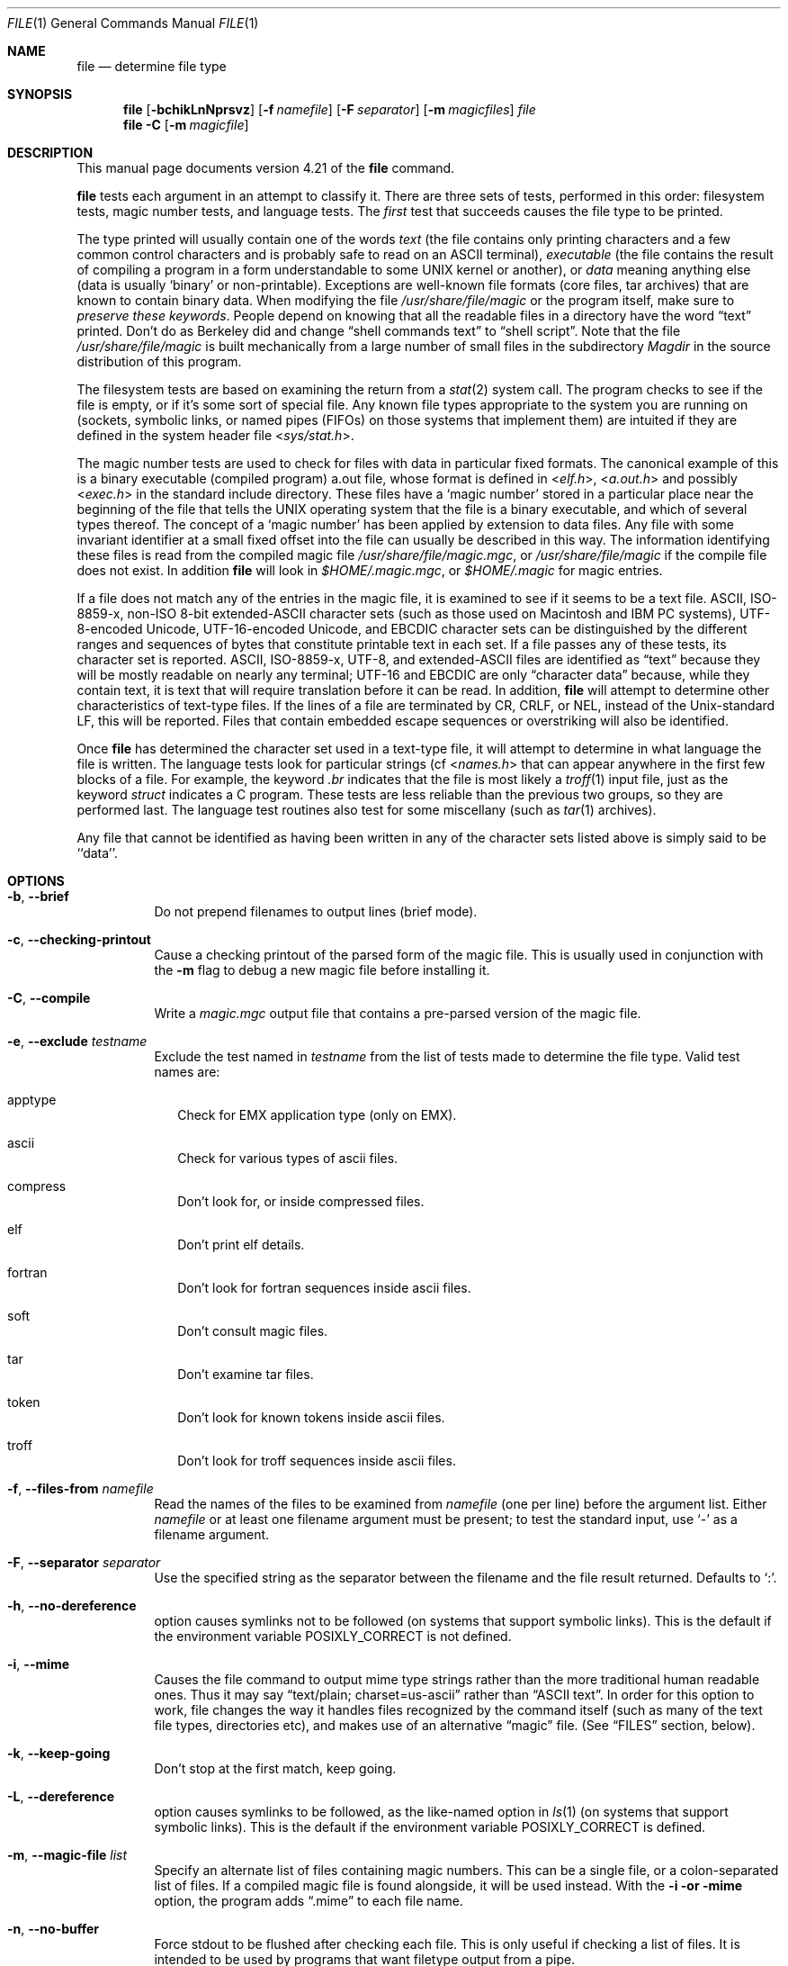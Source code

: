.\" $File: file.man,v 1.65 2007/01/25 21:05:46 christos Exp $
.Dd January 8, 2007
.Dt FILE 1
.Os
.Sh NAME
.Nm file
.Nd determine file type
.Sh SYNOPSIS
.Nm
.Op Fl bchikLnNprsvz
.Op Fl f Ar namefile
.Op Fl F Ar separator
.Op Fl m Ar magicfiles
.Ar file
.Nm
.Fl C
.Op Fl m Ar magicfile
.Sh DESCRIPTION
This manual page documents version 4.21 of the
.Nm
command.
.Pp
.Nm
tests each argument in an attempt to classify it.
There are three sets of tests, performed in this order:
filesystem tests, magic number tests, and language tests.
The
.Em first
test that succeeds causes the file type to be printed.
.Pp
The type printed will usually contain one of the words
.Em text
(the file contains only
printing characters and a few common control
characters and is probably safe to read on an
.Dv ASCII
terminal),
.Em executable
(the file contains the result of compiling a program
in a form understandable to some 
.Dv UNIX
kernel or another),
or
.Em data
meaning anything else (data is usually 
.Sq binary
or non-printable).
Exceptions are well-known file formats (core files, tar archives)
that are known to contain binary data.
When modifying the file
.Pa /usr/share/file/magic
or the program itself, make sure to
.Em "preserve these keywords" .
People depend on knowing that all the readable files in a directory
have the word 
.Dq text
printed.
Don't do as Berkeley did and change 
.Dq shell commands text
to 
.Dq shell script .
Note that the file
.Pa /usr/share/file/magic
is built mechanically from a large number of small files in
the subdirectory
.Pa Magdir
in the source distribution of this program.
.Pp
The filesystem tests are based on examining the return from a
.Xr stat 2
system call.
The program checks to see if the file is empty,
or if it's some sort of special file.
Any known file types appropriate to the system you are running on
(sockets, symbolic links, or named pipes (FIFOs) on those systems that
implement them)
are intuited if they are defined in
the system header file
.In sys/stat.h .
.Pp
The magic number tests are used to check for files with data in
particular fixed formats.
The canonical example of this is a binary executable (compiled program)
.Dv a.out
file, whose format is defined in 
.In elf.h ,
.In a.out.h
and possibly
.In exec.h
in the standard include directory.
These files have a 
.Sq "magic number"
stored in a particular place
near the beginning of the file that tells the 
.Dv UNIX operating system
that the file is a binary executable, and which of several types thereof.
The concept of a
.Sq "magic number"
has been applied by extension to data files.
Any file with some invariant identifier at a small fixed
offset into the file can usually be described in this way.
The information identifying these files is read from the compiled
magic file
.Pa /usr/share/file/magic.mgc ,
or 
.Pa /usr/share/file/magic
if the compile file does not exist. In addition
.Nm
will look in
.Pa $HOME/.magic.mgc ,
or
.Pa $HOME/.magic
for magic entries.
.Pp
If a file does not match any of the entries in the magic file,
it is examined to see if it seems to be a text file.
ASCII, ISO-8859-x, non-ISO 8-bit extended-ASCII character sets
(such as those used on Macintosh and IBM PC systems),
UTF-8-encoded Unicode, UTF-16-encoded Unicode, and EBCDIC
character sets can be distinguished by the different
ranges and sequences of bytes that constitute printable text
in each set.
If a file passes any of these tests, its character set is reported.
ASCII, ISO-8859-x, UTF-8, and extended-ASCII files are identified
as 
.Dq text
because they will be mostly readable on nearly any terminal;
UTF-16 and EBCDIC are only 
.Dq character data
because, while
they contain text, it is text that will require translation
before it can be read.
In addition,
.Nm
will attempt to determine other characteristics of text-type files.
If the lines of a file are terminated by CR, CRLF, or NEL, instead
of the Unix-standard LF, this will be reported.
Files that contain embedded escape sequences or overstriking
will also be identified.
.Pp
Once
.Nm
has determined the character set used in a text-type file,
it will
attempt to determine in what language the file is written.
The language tests look for particular strings (cf
.In names.h
that can appear anywhere in the first few blocks of a file.
For example, the keyword
.Em .br
indicates that the file is most likely a
.Xr troff 1
input file, just as the keyword 
.Em struct
indicates a C program.
These tests are less reliable than the previous
two groups, so they are performed last.
The language test routines also test for some miscellany
(such as 
.Xr tar 1
archives).
.Pp
Any file that cannot be identified as having been written
in any of the character sets listed above is simply said to be ``data''.
.Sh OPTIONS
.Bl -tag -width indent
.It Fl b , -brief
Do not prepend filenames to output lines (brief mode).
.It Fl c , -checking-printout
Cause a checking printout of the parsed form of the magic file.
This is usually used in conjunction with the
.Fl m
flag to debug a new magic file before installing it.
.It Fl C , -compile
Write a
.Pa magic.mgc
output file that contains a pre-parsed version of the magic file.
.It Fl e , -exclude Ar testname
Exclude the test named in
.Ar testname
from the list of tests made to determine the file type. Valid test names
are:
.Bl -tag -width
.It apptype
Check for
.Dv EMX
application type (only on EMX).
.It ascii
Check for various types of ascii files.
.It compress
Don't look for, or inside compressed files.
.It elf
Don't print elf details.
.It fortran
Don't look for fortran sequences inside ascii files.
.It soft
Don't consult magic files.
.It tar
Don't examine tar files.
.It token
Don't look for known tokens inside ascii files.
.It troff
Don't look for troff sequences inside ascii files.
.El
.It Fl f , -files-from Ar namefile
Read the names of the files to be examined from 
.Ar namefile
(one per line) 
before the argument list.
Either 
.Ar namefile
or at least one filename argument must be present;
to test the standard input, use 
.Sq -
as a filename argument.
.It Fl F , -separator Ar separator
Use the specified string as the separator between the filename and the
file result returned. Defaults to 
.Sq \&: .
.It Fl h , -no-dereference
option causes symlinks not to be followed
(on systems that support symbolic links). This is the default if the
environment variable
.Dv POSIXLY_CORRECT
is not defined.
.It Fl i , -mime
Causes the file command to output mime type strings rather than the more
traditional human readable ones. Thus it may say
.Dq text/plain; charset=us-ascii
rather
than
.Dq ASCII text .
In order for this option to work, file changes the way
it handles files recognized by the command itself (such as many of the
text file types, directories etc), and makes use of an alternative
.Dq magic
file.
(See
.Dq FILES
section, below).
.It Fl k , -keep-going
Don't stop at the first match, keep going.
.It Fl L , -dereference
option causes symlinks to be followed, as the like-named option in
.Xr ls 1
(on systems that support symbolic links).
This is the default if the environment variable
.Dv POSIXLY_CORRECT
is defined.
.It Fl m , -magic-file Ar list
Specify an alternate list of files containing magic numbers.
This can be a single file, or a colon-separated list of files.
If a compiled magic file is found alongside, it will be used instead.
With the 
.Fl i or 
.Fl "mime"
option, the program adds
.Dq .mime
to each file name.
.It Fl n , -no-buffer
Force stdout to be flushed after checking each file.
This is only useful if checking a list of files.
It is intended to be used by programs that want filetype output from a pipe.
.It Fl N , -no-pad
Don't pad filenames so that they align in the output.
.It Fl p , -preserve-date
On systems that support
.Xr utime 2
or
.Xr utimes 2 ,
attempt to preserve the access time of files analyzed, to pretend that
.Nm
never read them.
.It Fl r , -raw
Don't translate unprintable characters to \eooo.
Normally
.Nm
translates unprintable characters to their octal representation.
.It Fl s , -special-files
Normally,
.Nm
only attempts to read and determine the type of argument files which
.Xr stat 2
reports are ordinary files.
This prevents problems, because reading special files may have peculiar
consequences.
Specifying the
.Fl s
option causes
.Nm
to also read argument files which are block or character special files.
This is useful for determining the filesystem types of the data in raw
disk partitions, which are block special files.
This option also causes
.Nm
to disregard the file size as reported by
.Xr stat 2
since on some systems it reports a zero size for raw disk partitions.
.It Fl v , -version
Print the version of the program and exit.
.It Fl z , -uncompress
Try to look inside compressed files.
.It Fl 0 , -print0
Output a null character
.Sq \e0
after the end of the filename. Nice to
.Xr cut 1
the output. This does not affect the separator which is still printed.
.It Fl -help
Print a help message and exit.
.El
.Sh FILES
.Bl -tag -width /usr/share/file/magic.mime.mgc -compact
.It Pa /usr/share/file/magic.mgc
Default compiled list of magic numbers
.It Pa /usr/share/file/magic
Default list of magic numbers
.It Pa /usr/share/file/magic.mime.mgc
Default compiled list of magic numbers, used to output mime types when
the 
.Fl i
option is specified.
.It Pa /usr/share/file/magic.mime
Default list of magic numbers, used to output mime types when the 
.Fl i
option is specified.
.El
.Sh ENVIRONMENT
The environment variable
.Dv MAGIC
can be used to set the default magic number file name.
If that variable is set, then
.Nm
will not attempt to open
.Pa $HOME/.magic .
.Nm
adds
.Dq .mime
and/or
.Dq .mgc
to the value of this variable as appropriate.
The environment variable
.Dv POSIXLY_CORRECT
controls (on systems that support symbolic links), if
.Nm
will attempt to follow symlinks or not. If set, then
.Nm
follows symlink, otherwise it does not. This is also controlled
by the
.Fl L
and
.Fl h
options.
.Sh SEE ALSO
.Xr magic 5 ,
.Xr strings 1 ,
.Xr od 1 ,
.Xr hexdump 1
.Sh STANDARDS CONFORMANCE
This program is believed to exceed the System V Interface Definition
of FILE(CMD), as near as one can determine from the vague language
contained therein. 
Its behavior is mostly compatible with the System V program of the same name.
This version knows more magic, however, so it will produce
different (albeit more accurate) output in many cases. 
.\" URL: http://www.opengroup.org/onlinepubs/009695399/utilities/file.html
.Pp
The one significant difference 
between this version and System V
is that this version treats any white space
as a delimiter, so that spaces in pattern strings must be escaped.
For example,
.Bd -literal -offset indent 
>10	string	language impress\ 	(imPRESS data)
.Ed
.Pp
in an existing magic file would have to be changed to
.Bd -literal -offset indent 
>10	string	language\e impress	(imPRESS data)
.Ed
.Pp
In addition, in this version, if a pattern string contains a backslash,
it must be escaped.
For example
.Bd -literal -offset indent 
0	string		\ebegindata	Andrew Toolkit document
.Ed
.Pp
in an existing magic file would have to be changed to
.Bd -literal -offset indent 
0	string		\e\ebegindata	Andrew Toolkit document
.Ed
.Pp
SunOS releases 3.2 and later from Sun Microsystems include a
.Nm 
command derived from the System V one, but with some extensions.
My version differs from Sun's only in minor ways.
It includes the extension of the 
.Sq &
operator, used as,
for example,
.Bd -literal -offset indent 
>16	long&0x7fffffff	>0		not stripped
.Ed
.Sh MAGIC DIRECTORY
The magic file entries have been collected from various sources,
mainly USENET, and contributed by various authors.
Christos Zoulas (address below) will collect additional
or corrected magic file entries.
A consolidation of magic file entries 
will be distributed periodically.
.Pp
The order of entries in the magic file is significant.
Depending on what system you are using, the order that
they are put together may be incorrect.
If your old
.Nm
command uses a magic file,
keep the old magic file around for comparison purposes
(rename it to 
.Pa /usr/share/file/magic.orig ).
.Sh EXAMPLES
.Bd -literal -offset indent 
$ file file.c file /dev/{wd0a,hda}
file.c:   C program text
file:     ELF 32-bit LSB executable, Intel 80386, version 1 (SYSV),
          dynamically linked (uses shared libs), stripped
/dev/wd0a: block special (0/0)
/dev/hda: block special (3/0)

$ file -s /dev/wd0{b,d}
/dev/wd0b: data
/dev/wd0d: x86 boot sector

$ file -s /dev/hda{,1,2,3,4,5,6,7,8,9,10}
/dev/hda:   x86 boot sector
/dev/hda1:  Linux/i386 ext2 filesystem
/dev/hda2:  x86 boot sector
/dev/hda3:  x86 boot sector, extended partition table
/dev/hda4:  Linux/i386 ext2 filesystem
/dev/hda5:  Linux/i386 swap file
/dev/hda6:  Linux/i386 swap file
/dev/hda7:  Linux/i386 swap file
/dev/hda8:  Linux/i386 swap file
/dev/hda9:  empty
/dev/hda10: empty

$ file -i file.c file /dev/{wd0a,hda}
file.c:      text/x-c
file:        application/x-executable, dynamically linked (uses shared libs),
	     not stripped
/dev/hda:    application/x-not-regular-file
/dev/wd0a:   application/x-not-regular-file

.Ed
.Sh HISTORY
There has been a 
.Nm 
command in every 
.Dv UNIX since at least Research Version 4
(man page dated November, 1973).
The System V version introduced one significant major change:
the external list of magic number types.
This slowed the program down slightly but made it a lot more flexible.
.Pp
This program, based on the System V version,
was written by Ian Darwin <ian@darwinsys.com>
without looking at anybody else's source code.
.Pp
John Gilmore revised the code extensively, making it better than
the first version.
Geoff Collyer found several inadequacies
and provided some magic file entries.
Contributions by the `&' operator by Rob McMahon, cudcv@warwick.ac.uk, 1989.
.Pp
Guy Harris, guy@netapp.com, made many changes from 1993 to the present.
.Pp
Primary development and maintenance from 1990 to the present by
Christos Zoulas (christos@astron.com).
.Pp
Altered by Chris Lowth, chris@lowth.com, 2000:
Handle the 
.Fl i
option to output mime type strings and using an alternative
magic file and internal logic.
.Pp
Altered by Eric Fischer (enf@pobox.com), July, 2000,
to identify character codes and attempt to identify the languages
of non-ASCII files.
.Pp
The list of contributors to the "Magdir" directory (source for the
.Pa /usr/share/file/magic
file) is too long to include here.
You know who you are; thank you.
.Sh LEGAL NOTICE
Copyright (c) Ian F. Darwin, Toronto, Canada, 1986-1999.
Covered by the standard Berkeley Software Distribution copyright; see the file
LEGAL.NOTICE in the source distribution.
.Pp
The files
.Dv tar.h
and
.Dv is_tar.c
were written by John Gilmore from his public-domain
.Xr tar 1
program, and are not covered by the above license.
.Sh BUGS
There must be a better way to automate the construction of the Magic
file from all the glop in Magdir.
What is it?
.\" Compilation support has been done
.\" Better yet, the magic file should be compiled into binary (say,
.\" .Xr ndbm 3
.\" or, better yet, fixed-length
.\" .Dv ASCII
.\" strings for use in heterogenous network environments) for faster startup.
.\" Then the program would run as fast as the Version 7 program of the same
.\" name, with the flexibility of the System V version.
.Pp
.Nm
uses several algorithms that favor speed over accuracy,
thus it can be misled about the contents of
text
files.
.Pp
The support for text files (primarily for programming languages)
is simplistic, inefficient and requires recompilation to update.
.\" Else support has been done
.\" There should be an
.\" .Dv else
.\" clause to follow a series of continuation lines.
.\" .Pp
.\" Regular expression support has been done
.\" The magic file and keywords should have regular expression support.
Their use of
.Dv ASCII TAB
as a field delimiter is ugly and makes
it hard to edit the files, but is entrenched.
.Pp
It might be advisable to allow upper-case letters in keywords
for e.g.,
.Xr troff 1
commands vs man page macros.
Regular expression support would make this easy.
.Pp
The program doesn't grok 
.Dv FORTRAN .
It should be able to figure
.Dv FORTRAN
by seeing some keywords which 
appear indented at the start of line.
Regular expression support would make this easy.
.Pp
The list of keywords in 
.Dv ascmagic
probably belongs in the Magic file.
This could be done by using some keyword like 
.Sq *
for the offset value.
.Pp
.\" Sorting has been done.
.\" Another optimization would be to sort
.\" the magic file so that we can just run down all the
.\" tests for the first byte, first word, first long, etc, once we
.\" have fetched it.
Complain about conflicts in the magic file entries.
Make a rule that the magic entries sort based on file offset rather
than position within the magic file?
.Pp
The program should provide a way to give an estimate 
of 
.Dq how good
a guess is.
We end up removing guesses (e.g. 
.Dq From\ 
as first 5 chars of file) because
they are not as good as other guesses (e.g. 
.Dq Newsgroups:
versus
.Dq Return-Path:
).
Still, if the others don't pan out, it should be possible to use the
first guess.  
.Pp
This program is slower than some vendors' file commands.
The new support for multiple character codes makes it even slower.
.Pp
This manual page, and particularly this section, is too long.
.Sh AVAILABILITY
You can obtain the original author's latest version by anonymous FTP
on
.Dv ftp.astron.com
in the directory
.Dv /pub/file/file-X.YZ.tar.gz
